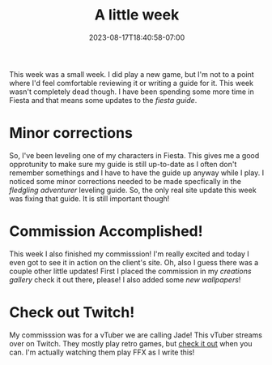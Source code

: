 #+TITLE: A little week
#+DATE: 2023-08-17T18:40:58-07:00
#+DRAFT: false
#+DESCRIPTION: Not much happened this week, but I did do a thing!
#+TAGS[]: site news friends
#+KEYWORDS[]:
#+SLUG:
#+SUMMARY:

This week was a small week. I did play a new game, but I'm not to a point where I'd feel comfortable reviewing it or writing a guide for it. This week wasn't completely dead though. I have been spending some more time in Fiesta and that means some updates to the [[{{% ref "guides/fiesta" %}}][fiesta guide]].
* Minor corrections
So, I've been leveling one of my characters in Fiesta. This gives me a good opprotunity to make sure my guide is still up-to-date as I often don't remember somethings and I have to have the guide up anyway while I play. I noticed some minor corrections needed to be made specfically in the [[{{%ref "guides/fiesta/lvling/fledgling.org" %}}][fledgling adventurer]] leveling guide. So, the only real site update this week was fixing that guide. It is still important though!
* Commission Accomplished!
This week I also finished my commisssion! I'm really excited and today I even got to see it in action on the client's site. Oh, also I guess there was a couple other little updates! First I placed the commission in my [[{{% ref "gallery/creations" %}}][creations gallery]] check it out there, please! I also added some [[{{% ref "gallery/wallpapers" %}}][new wallpapers]]!
* Check out Twitch!
My commisssion was for a vTuber we are calling Jade! This vTuber streams over on Twitch. They mostly play retro games, but [[https://www.twitch.tv/jadeeyeddemoness][check it out]] when you can. I'm actually watching them play FFX as I write this!
